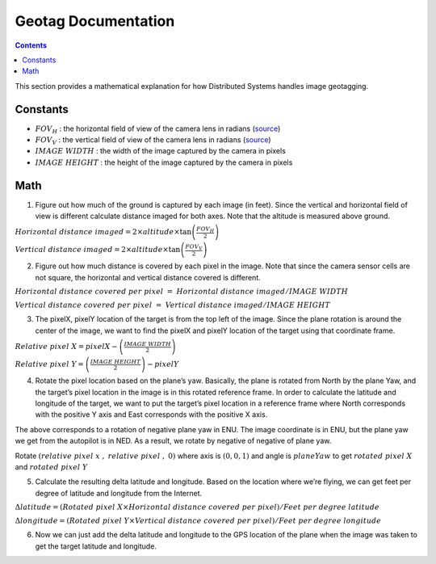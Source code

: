 .. CUAir Distributed Systems Documentation documentation master file, created by
   sphinx-quickstart on Mon May  2 11:28:43 2016.
   You can adapt this file completely to your liking, but it should at least
   contain the root `toctree` directive.


Geotag Documentation
============================

.. contents::

This section provides a mathematical explanation for how Distributed Systems handles image geotagging.

Constants
----------------

* :math:`FOV_H` :  the horizontal field of view of the camera lens in radians (`source <https://www.tamron.co.jp/en/data/cctv_fa/m118fm08.html/>`_)

* :math:`FOV_V` :  the vertical field of view of the camera lens in radians (`source <https://www.tamron.co.jp/en/data/cctv_fa/m118fm08.html/>`_)

* :math:`IMAGE \ WIDTH` :  the width of the image captured by the camera in pixels

* :math:`IMAGE \ HEIGHT` :  the height of the image captured by the camera in pixels

Math
-------

1. Figure out how much of the ground is captured by each image (in feet). Since the vertical and horizontal field of view is different calculate distance imaged for both axes. Note that the altitude is measured above ground.

.. image:: images/geotag-math-diagram.png

:math:`Horizontal \ distance \ imaged = 2 \times altitude \times \tan\left(\frac{FOV_H}{2}\right)`

:math:`Vertical \ distance \ imaged = 2 \times altitude \times \tan\left(\frac{FOV_V}{2}\right)`

2. Figure out how much distance is covered by each pixel in the image. Note that since the camera sensor cells are not square, the horizontal and vertical distance covered is different.

:math:`Horizontal \ distance \ covered \ per \ pixel \ = \ Horizontal \ distance \ imaged / IMAGE \ WIDTH`

:math:`Vertical \ distance \ covered \ per \ pixel \ = \ Vertical \ distance \ imaged / IMAGE \ HEIGHT`

3. The pixelX, pixelY location of the target is from the top left of the image. Since the plane rotation is around the center of the image, we want to find the pixelX and pixelY location of the target using that coordinate frame.

:math:`Relative \ pixel \ X = pixelX - \left(\frac{IMAGE \ WIDTH}{2}\right)`

:math:`Relative \ pixel \ Y = \left(\frac{IMAGE \ HEIGHT}{2}\right) - pixelY`

4. Rotate the pixel location based on the plane’s yaw. Basically, the plane is rotated from North by the plane Yaw, and the target’s pixel location in the image is in this rotated reference frame. In order to calculate the latitude and longitude of the target, we want to put the target’s pixel location in a reference frame where North corresponds with the positive Y axis and East corresponds with the positive X axis.

The above corresponds to a rotation of negative plane yaw in ENU. The image coordinate is in ENU, but the plane yaw we get from the autopilot is in NED. As a result, we rotate by negative of negative of plane yaw.

Rotate :math:`\left(relative \ pixel \ x \ , \ relative \ pixel \ , \ 0 \right)` where axis is :math:`(0, 0, 1)` and angle is :math:`planeYaw` to get :math:`rotated \ pixel \ X` and :math:`rotated \ pixel \ Y`

5. Calculate the resulting delta latitude and longitude. Based on the location where we’re flying, we can get feet per degree of latitude and longitude from the Internet.

:math:`\Delta latitude = \left(Rotated \ pixel \ X \times Horizontal \ distance \ covered \ per \ pixel \right) / Feet \ per \ degree \ latitude`

:math:`\Delta longitude = \left(Rotated \ pixel \ Y \times Vertical \ distance \ covered \ per \ pixel \right) / Feet \ per \ degree \ longitude`

6. Now we can just add the delta latitude and longitude to the GPS location of the plane when the image was taken to get the target latitude and longitude.
